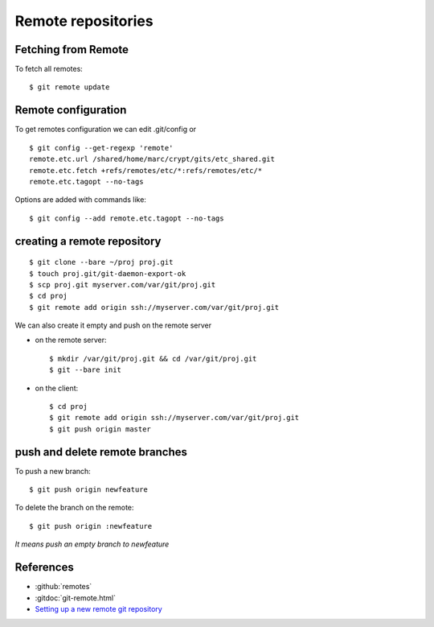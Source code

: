 ..  index:: !remote

Remote repositories
===================

Fetching from Remote
--------------------

To fetch all remotes::

    $ git remote update

..  index:: config

Remote configuration
--------------------

To get remotes configuration  we can edit .git/config or

::

    $ git config --get-regexp 'remote'
    remote.etc.url /shared/home/marc/crypt/gits/etc_shared.git
    remote.etc.fetch +refs/remotes/etc/*:refs/remotes/etc/*
    remote.etc.tagopt --no-tags


Options are added with commands like::

    $ git config --add remote.etc.tagopt --no-tags

creating a remote repository
----------------------------

::

    $ git clone --bare ~/proj proj.git
    $ touch proj.git/git-daemon-export-ok
    $ scp proj.git myserver.com/var/git/proj.git
    $ cd proj
    $ git remote add origin ssh://myserver.com/var/git/proj.git

We can also create it empty and push on the remote server

-   on the remote server::

        $ mkdir /var/git/proj.git && cd /var/git/proj.git
        $ git --bare init

-   on the client::

       $ cd proj
       $ git remote add origin ssh://myserver.com/var/git/proj.git
       $ git push origin master

push and delete remote branches
-------------------------------

To push a new branch::

  $ git push origin newfeature

To delete the branch on the remote::

  $ git push origin :newfeature

*It means push an empty branch to newfeature*

References
----------

-   :github:`remotes`
-   :gitdoc:`git-remote.html`
-   `Setting up a new remote git repository
    <http://toolmantim.com/articles/setting_up_a_new_remote_git_repository>`_


..  local variables

    Local Variables:
    rst-indent-width: 4
    rst-indent-field: 4
    rst-indent-literal-normal: 4
    rst-indent-comment: 4
    ispell-local-dictionary: "english"
    End:
